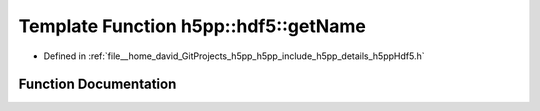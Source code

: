 .. _exhale_function_namespaceh5pp_1_1hdf5_1a5c632531114757980c02d118bcd68ecd:

Template Function h5pp::hdf5::getName
=====================================

- Defined in :ref:`file__home_david_GitProjects_h5pp_h5pp_include_h5pp_details_h5ppHdf5.h`


Function Documentation
----------------------


.. doxygenfunction:: h5pp::hdf5::getName(const h5x&)
